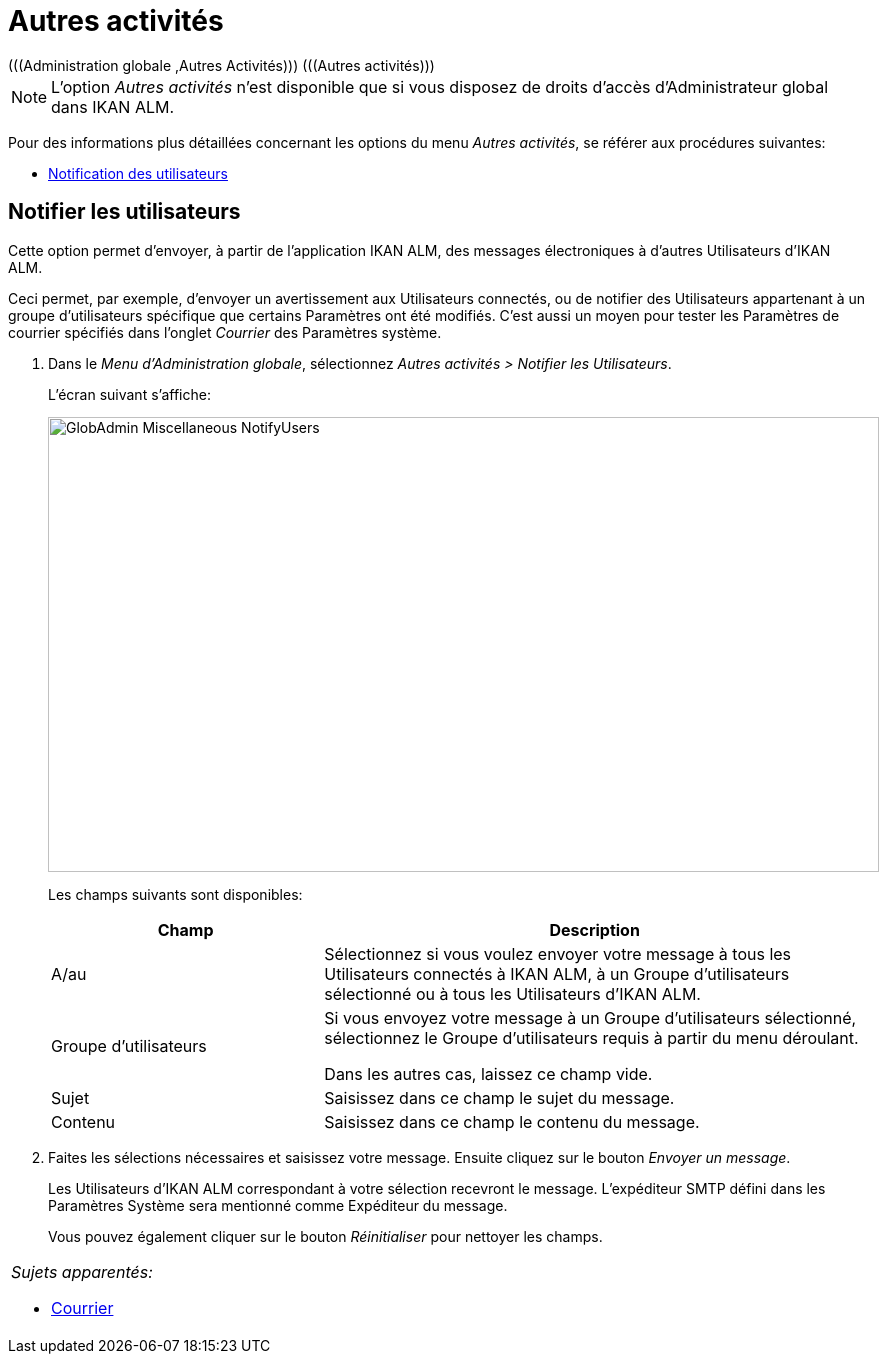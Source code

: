 // The imagesdir attribute is only needed to display images during offline editing. Antora neglects the attribute.
:imagesdir: ../images

[[_globadm_miscellaneous]]
= Autres activités 
(((Administration globale ,Autres Activités)))  (((Autres activités))) 

[NOTE]
====
L`'option _Autres activités_ n`'est disponible que si vous disposez de droits d`'accès d`'Administrateur global dans IKAN ALM.
====

Pour des informations plus détaillées concernant les options du menu __Autres activités__, se référer aux procédures suivantes:

* <<GlobAdm_Misc.adoc#_globadm_notifyusers,Notification des utilisateurs>>

[[_globadm_notifyusers]]
== Notifier les utilisateurs
(((Notifier des utilisateurs)))  (((Autres Activités ,Notifier les utilisateurs))) 

Cette option permet d`'envoyer, à partir de l`'application IKAN ALM, des messages électroniques à d`'autres Utilisateurs d`'IKAN ALM.

Ceci permet, par exemple, d`'envoyer un avertissement aux Utilisateurs connectés, ou de notifier des Utilisateurs appartenant à un groupe d`'utilisateurs spécifique que certains Paramètres ont été modifiés.
C`'est aussi un moyen pour tester les Paramètres de courrier spécifiés dans l`'onglet _Courrier_ des Paramètres système.

. Dans le __Menu d'Administration globale__, sélectionnez _Autres activités > Notifier les Utilisateurs_.
+
L`'écran suivant s`'affiche:
+
image::GlobAdmin-Miscellaneous-NotifyUsers.png[,831,455] 
+
Les champs suivants sont disponibles:
+

[cols="1,2", frame="topbot", options="header"]
|===
| Champ
| Description

|A/au
|Sélectionnez si vous voulez envoyer votre message à tous les Utilisateurs connectés à IKAN ALM, à un Groupe d`'utilisateurs sélectionné ou à tous les Utilisateurs d`'IKAN ALM.

|Groupe d`'utilisateurs
|Si vous envoyez votre message à un Groupe d`'utilisateurs sélectionné, sélectionnez le Groupe d`'utilisateurs requis à partir du menu déroulant.

Dans les autres cas, laissez ce champ vide.

|Sujet
|Saisissez dans ce champ le sujet du message.

|Contenu
|Saisissez dans ce champ le contenu du message.
|===

. Faites les sélections nécessaires et saisissez votre message. Ensuite cliquez sur le bouton __Envoyer un message__.
+
Les Utilisateurs d`'IKAN ALM correspondant à votre sélection recevront le message.
L`'expéditeur SMTP défini dans les Paramètres Système sera mentionné comme Expéditeur du message.
+
Vous pouvez également cliquer sur le bouton _Réinitialiser_ pour nettoyer les champs.


[cols="1", frame="topbot"]
|===

a|_Sujets apparentés:_

* <<GlobAdm_System.adoc#_ssystemsettings_tabmail,Courrier>>

|===